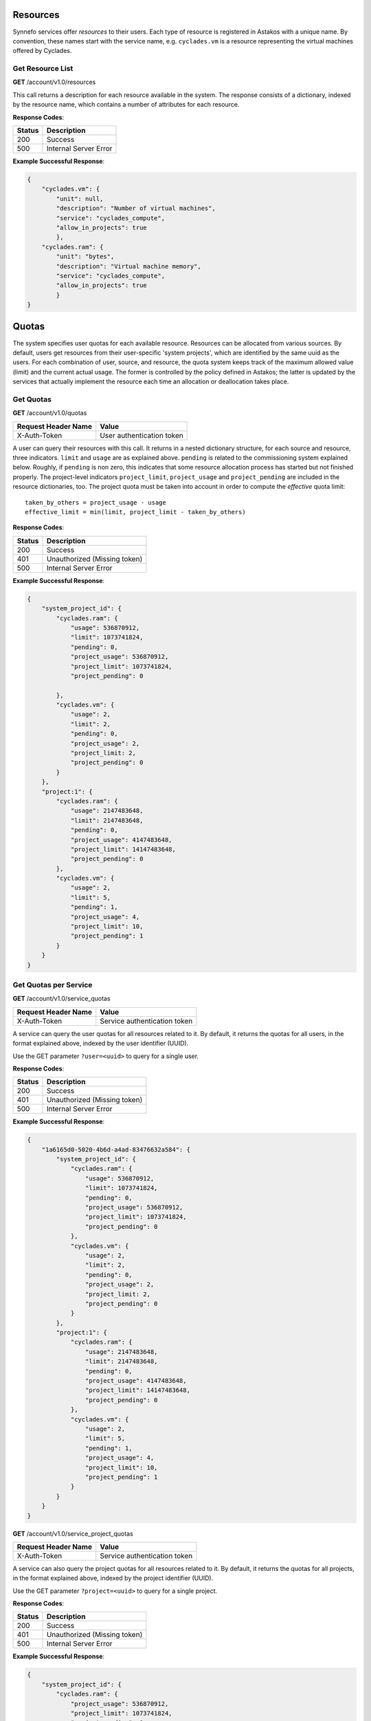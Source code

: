 Resources
---------

Synnefo services offer *resources* to their users. Each type of resource is
registered in Astakos with a unique name. By convention, these names start
with the service name, e.g. ``cyclades.vm`` is a resource representing the
virtual machines offered by Cyclades.


Get Resource List
.................

**GET** /account/v1.0/resources

This call returns a description for each resource available in the system.
The response consists of a dictionary, indexed by the resource name, which
contains a number of attributes for each resource.

**Response Codes**:

======  =====================
Status  Description
======  =====================
200     Success
500     Internal Server Error
======  =====================

**Example Successful Response**:

.. code-block:: javascript

  {
      "cyclades.vm": {
          "unit": null,
          "description": "Number of virtual machines",
          "service": "cyclades_compute",
          "allow_in_projects": true
          },
      "cyclades.ram": {
          "unit": "bytes",
          "description": "Virtual machine memory",
          "service": "cyclades_compute",
          "allow_in_projects": true
          }
  }

Quotas
------

The system specifies user quotas for each available resource. Resources
can be allocated from various sources. By default, users get resources
from their user-specific 'system projects', which are identified by the same
uuid as the users. For each combination of user,
source, and resource, the quota system keeps track of the maximum allowed
value (limit) and the current actual usage. The former is controlled by
the policy defined in Astakos; the latter is updated by the services that
actually implement the resource each time an allocation or deallocation
takes place.

Get Quotas
..........

**GET** /account/v1.0/quotas

====================  =========================
Request Header Name   Value
====================  =========================
X-Auth-Token          User authentication token
====================  =========================

A user can query their resources with this call. It returns in a nested
dictionary structure, for each source and resource, three indicators.
``limit`` and ``usage`` are as explained above. ``pending`` is related to
the commissioning system explained below. Roughly, if ``pending`` is non
zero, this indicates that some resource allocation process has started but
not finished properly. The project-level indicators ``project_limit``,
``project_usage`` and ``project_pending`` are included in the resource
dictionaries, too. The project quota must be taken into account in order to
compute the `effective` quota limit::

  taken_by_others = project_usage - usage
  effective_limit = min(limit, project_limit - taken_by_others)

**Response Codes**:

======  ============================
Status  Description
======  ============================
200     Success
401     Unauthorized (Missing token)
500     Internal Server Error
======  ============================

**Example Successful Response**:

.. code::

  {
      "system_project_id": {
          "cyclades.ram": {
              "usage": 536870912,
              "limit": 1073741824,
              "pending": 0,
              "project_usage": 536870912,
              "project_limit": 1073741824,
              "project_pending": 0

          },
          "cyclades.vm": {
              "usage": 2,
              "limit": 2,
              "pending": 0,
              "project_usage": 2,
              "project_limit: 2,
              "project_pending": 0
          }
      },
      "project:1": {
          "cyclades.ram": {
              "usage": 2147483648,
              "limit": 2147483648,
              "pending": 0,
              "project_usage": 4147483648,
              "project_limit": 14147483648,
              "project_pending": 0
          },
          "cyclades.vm": {
              "usage": 2,
              "limit": 5,
              "pending": 1,
              "project_usage": 4,
              "project_limit": 10,
              "project_pending": 1
          }
      }
  }

Get Quotas per Service
......................

**GET** /account/v1.0/service_quotas

====================  ============================
Request Header Name   Value
====================  ============================
X-Auth-Token          Service authentication token
====================  ============================

A service can query the user quotas for all resources related to it. By
default, it returns the quotas for all users, in the format explained above,
indexed by the user identifier (UUID).

Use the GET parameter ``?user=<uuid>`` to query for a single user.


**Response Codes**:

======  ============================
Status  Description
======  ============================
200     Success
401     Unauthorized (Missing token)
500     Internal Server Error
======  ============================

**Example Successful Response**:

.. code::

  {
      "1a6165d0-5020-4b6d-a4ad-83476632a584": {
          "system_project_id": {
              "cyclades.ram": {
                  "usage": 536870912,
                  "limit": 1073741824,
                  "pending": 0,
                  "project_usage": 536870912,
                  "project_limit": 1073741824,
                  "project_pending": 0
              },
              "cyclades.vm": {
                  "usage": 2,
                  "limit": 2,
                  "pending": 0,
                  "project_usage": 2,
                  "project_limit: 2,
                  "project_pending": 0
              }
          },
          "project:1": {
              "cyclades.ram": {
                  "usage": 2147483648,
                  "limit": 2147483648,
                  "pending": 0,
                  "project_usage": 4147483648,
                  "project_limit": 14147483648,
                  "project_pending": 0
              },
              "cyclades.vm": {
                  "usage": 2,
                  "limit": 5,
                  "pending": 1,
                  "project_usage": 4,
                  "project_limit": 10,
                  "project_pending": 1
              }
          }
      }
  }

**GET** /account/v1.0/service_project_quotas

====================  ============================
Request Header Name   Value
====================  ============================
X-Auth-Token          Service authentication token
====================  ============================

A service can also query the project quotas for all resources related to it.
By default, it returns the quotas for all projects, in the format explained
above, indexed by the project identifier (UUID).

Use the GET parameter ``?project=<uuid>`` to query for a single project.


**Response Codes**:

======  ============================
Status  Description
======  ============================
200     Success
401     Unauthorized (Missing token)
500     Internal Server Error
======  ============================

**Example Successful Response**:

.. code-block:: javascript

  {
      "system_project_id": {
          "cyclades.ram": {
              "project_usage": 536870912,
              "project_limit": 1073741824,
              "project_pending": 0
          },
          "cyclades.vm": {
              "project_usage": 2,
              "project_limit: 2,
              "project_pending": 0
          }
      },
      "system_project2_id": {
          "cyclades.ram": {
              "project_usage": 0,
              "project_limit": 1073741824,
              "project_pending": 0
          },
          "cyclades.vm": {
              "project_usage": 0,
              "project_limit: 2,
              "project_pending": 0
          }
      },
      "project:1": {
          "cyclades.ram": {
              "project_usage": 4147483648,
              "project_limit": 14147483648,
              "project_pending": 0
          },
          "cyclades.vm": {
              "project_usage": 4,
              "project_limit": 10,
              "project_pending": 1
          }
      }
  }

Commissions
-----------

When a resource allocation is about to take place, the service that performs
this operation can query the quota system to find out whether the planned
allocation would surpass some defined limits. If this is not the case, the
quota system registers this pending allocation. Upon the actual allocation
of resources, the service informs the quota system to definitely update the
usage.

Thus, changing quotas consists of two steps: in the first, the service
issues a *commission*, indicating which extra resources will be given to
particular users; in the second, it finalizes the commission by *accepting*
it (or *rejecting*, if the allocation did not actually take place).

Issue Commission
................

**POST** /account/v1.0/commissions

====================  ============================
Request Header Name   Value
====================  ============================
X-Auth-Token          Service authentication token
====================  ============================

A service issues a commission by providing a list of *provisions*, i.e. the
intended allocation for a particular user and project (in general,
``holder``), ``source``, and ``resource`` combination. Users must be
specified with ``user:<uuid>`` and projects with ``project:<uuid>``. When
charging a user/project pair for a given resource, the intended use is to
also charge the project separately (by including a provision with the
project as holder and ``null`` as source), as in the example below.

The request body consists of a JSON dict (as in the example below), which
apart from the provisions list can also contain the following optional
fields:

 * ``name``: An optional description of the operation
 * ``force``: Succeed even if a limit is surpassed
 * ``auto_accept``: Perform the two steps at once

**Example Request**:

.. code-block:: javascript

  {
      "force": false,
      "auto_accept": false,
      "name": "an optional description",
      "provisions": [
          {
              "holder": "user:c02f315b-7d84-45bc-a383-552a3f97d2ad",
              "source": "project:c02f315b-7d84-45bc-a383-552a3f97d2ad",
              "resource": "cyclades.vm",
              "quantity": 1
          },
          {
              "holder": "project:c02f315b-7d84-45bc-a383-552a3f97d2ad",
              "source": null,
              "resource": "cyclades.vm",
              "quantity": 1
          },
          {
              "holder": "user:c02f315b-7d84-45bc-a383-552a3f97d2ad",
              "source": "project:c02f315b-7d84-45bc-a383-552a3f97d2ad",
              "resource": "cyclades.ram",
              "quantity": 536870912
          },
          {
              "holder": "project:c02f315b-7d84-45bc-a383-552a3f97d2ad",
              "source": null,
              "resource": "cyclades.ram",
              "quantity": 536870912
          }
      ]
  }

**Response Codes**:

======  =======================================================
Status  Description
======  =======================================================
201     Success
400     Commission failed due to invalid input data
401     Unauthorized (Missing token)
404     Cannot find one of the target holdings
413     A quantity fell below zero in one of the holdings
413     A quantity exceeded the capacity in one of the holdings
500     Internal Server Error
======  =======================================================

On a successful commission, the call responds with a ``serial``, an identifier
for the commission. On failure, in the case of ``overLimit`` (413) or
``itemNotFound`` (404), the returned cloudFault contains an extra field
``data`` with additional application-specific information. It contains at
least the ``provision`` that is to blame and the actual ``name`` of the
exception raised. In the case of ``overLimit``, ``limit`` and ``usage`` are
also included.

**Example Successful Response**:

.. code-block:: javascript

  {
      "serial": 57
  }

**Example Failure Response**:

.. code-block:: javascript

  {
      "overLimit": {
          "message": "a human-readable error message",
          "code": 413,
          "data": {
              "provision": {
                  "holder": "user:c02f315b-7d84-45bc-a383-552a3f97d2ad",
                  "source": "project:c02f315b-7d84-45bc-a383-552a3f97d2ad",
                  "resource": "cyclades.vm",
                  "quantity": 1
              },
              "name": "NoCapacityError",
              "limit": 2,
              "usage": 2
          }
      }
  }

Get Pending Commissions
.......................

**GET** /account/v1.0/commissions

====================  ============================
Request Header Name   Value
====================  ============================
X-Auth-Token          Service authentication token
====================  ============================

The service can query the quota system for all *pending* commissions
initiated by itself, that is, all commissions that have been issued
but not accepted or rejected (see below). The call responds with the list
of the serials of all pending commissions.

**Response Codes**:

======  ============================
Status  Description
======  ============================
200     Success
401     Unauthorized (Missing token)
500     Internal Server Error
======  ============================

**Example Successful Response**:

.. code-block:: javascript

  [<serial>, ...]

Get the Description of a Commission
...................................

**GET** /account/v1.0/commissions/<serial>

====================  ============================
Request Header Name   Value
====================  ============================
X-Auth-Token          Service authentication token
====================  ============================

This call allows a service to retrieve information for a pending commission.

**Response Codes**:

======  ============================
Status  Description
======  ============================
200     Success
401     Unauthorized (Missing token)
404     Commission Not Found
500     Internal Server Error
======  ============================

**Example Successful Response**:

.. code-block:: javascript

  {
      "serial": 57,
      "issue_time": "2013-04-08T10:19:15.0373+00:00",
      "name": "an optional description",
      "provisions": [
          {
              "holder": "user:c02f315b-7d84-45bc-a383-552a3f97d2ad",
              "source": "project:c02f315b-7d84-45bc-a383-552a3f97d2ad",
              "resource": "cyclades.vm",
              "quantity": 1
          },
          {
              "holder": "project:c02f315b-7d84-45bc-a383-552a3f97d2ad",
              "source": null,
              "resource": "cyclades.vm",
              "quantity": 1
          },
          {
              "holder": "user:c02f315b-7d84-45bc-a383-552a3f97d2ad",
              "source": "project:c02f315b-7d84-45bc-a383-552a3f97d2ad",
              "resource": "cyclades.ram",
              "quantity": 536870912
          },
          {
              "holder": "project:c02f315b-7d84-45bc-a383-552a3f97d2ad",
              "source": null,
              "resource": "cyclades.ram",
              "quantity": 536870912
          }
      ]
  }

Accept or Reject a Commission
.............................

**POST** /account/v1.0/commissions/<serial>/action

====================  ============================
Request Header Name   Value
====================  ============================
X-Auth-Token          Service authentication token
====================  ============================

With this call a service can *accept* or *reject* a pending commission, that
is, finalize the registered usage or undo commission issued.
The system guarantees that a commission can always be later accepted
or rejected, no matter what other commissions have taken place in the meantime.

To accept, include in the request body a field indexed by ``accept``;
likewise for rejecting.

**Example Requests**:

.. code-block:: javascript

  {
      "accept": ""
  }

  {
      "reject": ""
  }

**Response Codes**:

======  ============================
Status  Description
======  ============================
200     Success
401     Unauthorized (Missing token)
404     Commission Not Found
500     Internal Server Error
======  ============================

Accept or Reject Multiple Commissions
.....................................

**POST** /account/v1.0/commissions/action

====================  ============================
Request Header Name   Value
====================  ============================
X-Auth-Token          Service authentication token
====================  ============================

This allows to accept and reject multiple commissions in the same time,
by including the list of serials to accept and the list of serials to reject
in the request body.

**Example Request**:

.. code-block:: javascript

  {
      "accept": [56, 57],
      "reject": [56, 58, 59]
  }

The response includes the list of serials that have been actually
``accepted`` or ``rejected`` and those that ``failed``. The latter
consists of a list of pairs. The first element of the pair is a serial
that failed, the second element is a cloudFault describing the failure.

**Response Codes**:

======  ============================
Status  Description
======  ============================
200     Success
401     Unauthorized (Missing token)
500     Internal Server Error
======  ============================

**Example Successful Response**:

.. code-block:: javascript

  { "accepted": [57],
    "rejected": [59],
    "failed": [
        [56, {
                 "badRequest": {
                     "message": "cannot both accept and reject serial 56",
                     "code": 400
                     }
                 }
        ],
        [58, {
                 "itemNotFound": {
                     "message": "serial 58 does not exist",
                     "code": 404
                     }
                 }
        ]
    ]
  }

